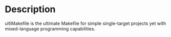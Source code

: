* Description
ultiMakefile is the ultimate Makefile for simple single-target projects yet with mixed-language programming capabilities.
